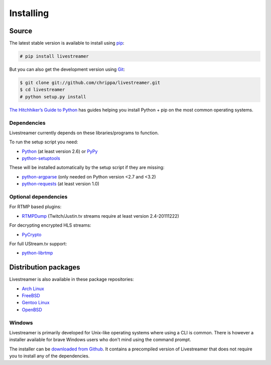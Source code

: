.. _install:

Installing
==========

Source
------

The latest stable version is available to install using `pip <http://www.pip-installer.org/>`_:

.. code-block:: console

    # pip install livestreamer

But you can also get the development version using `Git <http://git-scm.com/>`_:

.. code-block:: console

    $ git clone git://github.com/chrippa/livestreamer.git
    $ cd livestreamer
    # python setup.py install

`The Hitchhiker’s Guide to Python <http://docs.python-guide.org/>`_ has guides
helping you install Python + pip on the most common operating systems.

Dependencies
^^^^^^^^^^^^

Livestreamer currently depends on these libraries/programs to function.

To run the setup script you need:

- `Python <http://python.org/>`_ (at least version 2.6) or `PyPy <http://pypy.org/>`_
- `python-setuptools <http://pypi.python.org/pypi/setuptools>`_


These will be installed automatically by the setup script if they are missing:

- `python-argparse <http://pypi.python.org/pypi/argparse>`_ (only needed on Python version <2.7 and <3.2)
- `python-requests <http://docs.python-requests.org/>`_ (at least version 1.0)

Optional dependencies
^^^^^^^^^^^^^^^^^^^^^

For RTMP based plugins:

- `RTMPDump <http://rtmpdump.mplayerhq.hu/>`_ (Twitch/Justin.tv streams require at least version 2.4-20111222)

For decrypting encrypted HLS streams:

- `PyCrypto <https://www.dlitz.net/software/pycrypto/>`_

For full UStream.tv support:

- `python-librtmp <https://github.com/chrippa/python-librtmp>`_

Distribution packages
---------------------

Livestreamer is also available in these package repositories:

- `Arch Linux <https://www.archlinux.org/packages/community/any/livestreamer/>`_
- `FreeBSD <http://www.freshports.org/multimedia/livestreamer>`_
- `Gentoo Linux <https://packages.gentoo.org/package/net-misc/livestreamer>`_
- `OpenBSD <http://openports.se/multimedia/livestreamer>`_

Windows
^^^^^^^
Livestreamer is primarily developed for Unix-like operating systems where using a CLI is common. There is however a installer available for brave Windows users who don't mind using the command prompt.

The installer can be `downloaded from Github <https://github.com/chrippa/livestreamer/releases>`_. It contains a precompiled version of Livestreamer that does not require you to install any of the dependencies.

